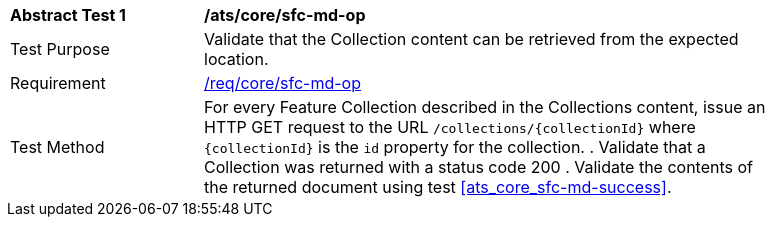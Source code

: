 [[ats_core_sfc-md-op]]
[width="90%",cols="2,6a"]
|===
^|*Abstract Test {counter:ats-id}* |*/ats/core/sfc-md-op*
^|Test Purpose |Validate that the Collection content can be retrieved from the expected location.
^|Requirement |<<req_core_sfc-md-op,/req/core/sfc-md-op>>
^|Test Method |For every Feature Collection described in the Collections content, issue an HTTP GET request to the URL `/collections/{collectionId}` where `{collectionId}` is the `id` property for the collection.
. Validate that a Collection was returned with a status code 200
. Validate the contents of the returned document using test <<ats_core_sfc-md-success>>.
|===
